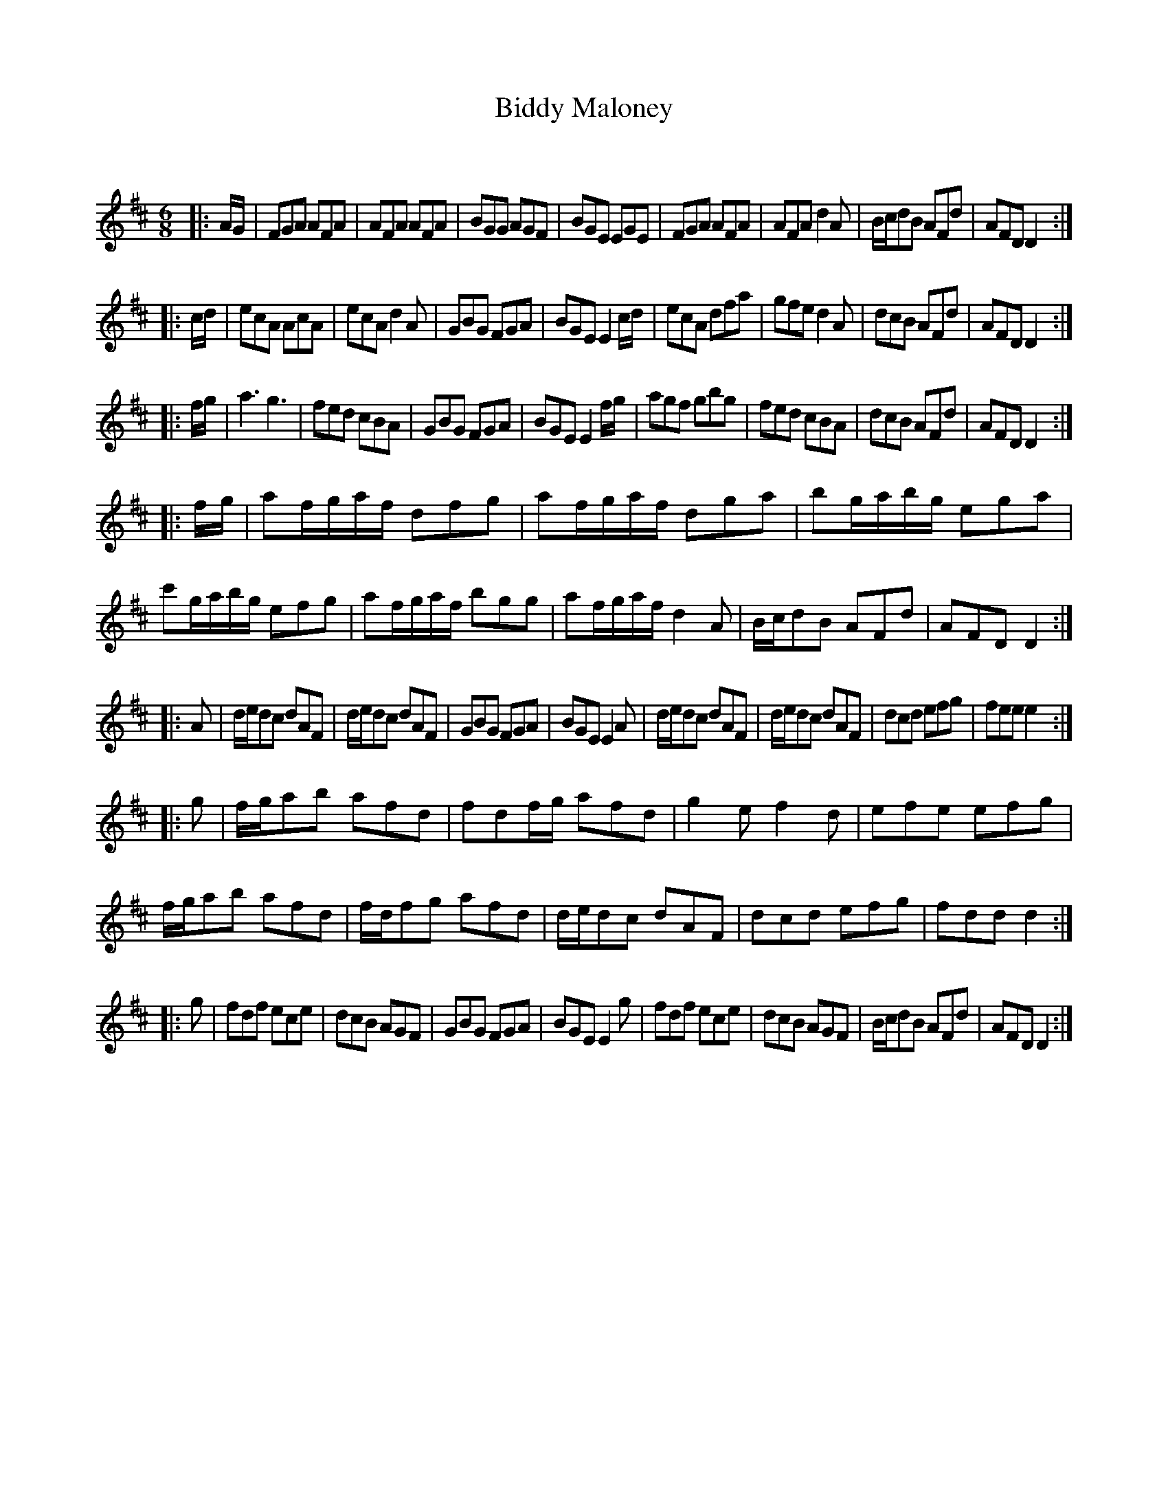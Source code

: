 X:1
T: Biddy Maloney
C:
R:Jig
Q:180
K:D
M:6/8
L:1/16
|:AG|F2G2A2 A2F2A2|A2F2A2 A2F2A2|B2G2G2 A2G2F2|B2G2E2 E2G2E2|F2G2A2 A2F2A2|A2F2A2 d4A2|Bcd2B2 A2F2d2|A2F2D2 D4:|
|:cd|e2c2A2 A2c2A2|e2c2A2 d4A2|G2B2G2 F2G2A2|B2G2E2 E4cd|e2c2A2 d2f2a2|g2f2e2 d4A2|d2c2B2 A2F2d2|A2F2D2 D4:|
|:fg|a6 g6|f2e2d2 c2B2A2|G2B2G2 F2G2A2|B2G2E2 E4fg|a2g2f2 g2b2g2|f2e2d2 c2B2A2|d2c2B2 A2F2d2|A2F2D2 D4:|
|:fg|a2fgaf d2f2g2|a2fgaf d2g2a2|b2gabg e2g2a2|c'2gabg e2f2g2|a2fgaf b2g2g2|a2fgaf d4A2|Bcd2B2 A2F2d2|A2F2D2 D4:|
|:A2|ded2c2 d2A2F2|ded2c2 d2A2F2|G2B2G2 F2G2A2|B2G2E2 E4A2|ded2c2 d2A2F2|ded2c2 d2A2F2|d2c2d2 e2f2g2|f2e2e2 e4:|
|:g2|fga2b2 a2f2d2|f2d2fg a2f2d2|g4e2 f4d2|e2f2e2 e2f2g2|fga2b2 a2f2d2|fdf2g2 a2f2d2|ded2c2 d2A2F2|d2c2d2 e2f2g2|f2d2d2 d4:|
|:g2|f2d2f2 e2c2e2|d2c2B2 A2G2F2|G2B2G2 F2G2A2|B2G2E2 E4g2|f2d2f2 e2c2e2|d2c2B2 A2G2F2|Bcd2B2 A2F2d2|A2F2D2 D4:|
